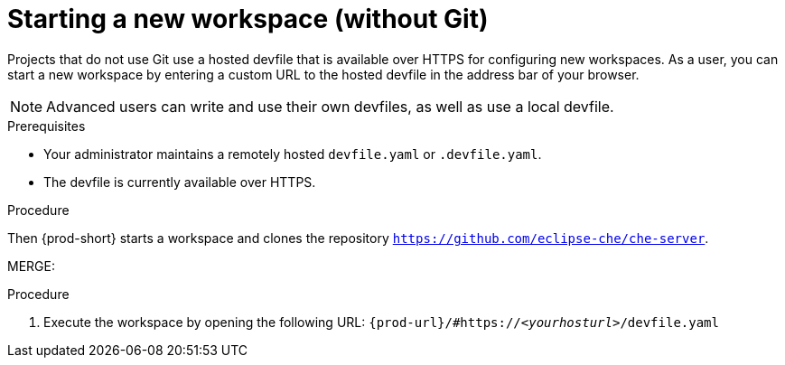 [id="starting-a-new-workspace-without-git_{context}"]
= Starting a new workspace (without Git)

//[id="creating-a-workspace-from-a-publicly-accessible-standalone-devfile-using-http_{context}"]
//= Creating a workspace from a publicly accessible standalone devfile using HTTP

//it is not clear yet or under which conditions: if entering the same url again later opens or restarts the same workspace

Projects that do not use Git use a hosted devfile that is available over HTTPS for configuring new workspaces. As a user, you can start a new workspace by entering a custom URL to the hosted devfile in the address bar of your browser.

NOTE: Advanced users can write and use their own devfiles, as well as use a local devfile.
//provide links on "write" and "local devfile" to the corresponding sections in Advanced Use (User Guide). Max

.Prerequisites

* Your administrator maintains a remotely hosted `devfile.yaml` or `.devfile.yaml`.
* The devfile is currently available over HTTPS.

.Procedure

//i'm adding a separate concept module about logging in to {prod-short}

//this sentence looks like it belongs in the intro par. consider moving it there and provide a more verification-focused procedure step:
Then {prod-short} starts a workspace and clones the repository `https://github.com/eclipse-che/che-server`.

MERGE:
=========================================================================
.Procedure
. Execute the workspace by opening the following URL: `pass:c,a,q[{prod-url}/#https://__<yourhosturl>__/devfile.yaml]`

ifeval::["{project-context}" == "che"]
.Example
[subs="+quotes"]
----
https://workspaces.openshift.com/f?url=https://github.com/eclipse/che-docs
----
endif::[]
================================================================================

